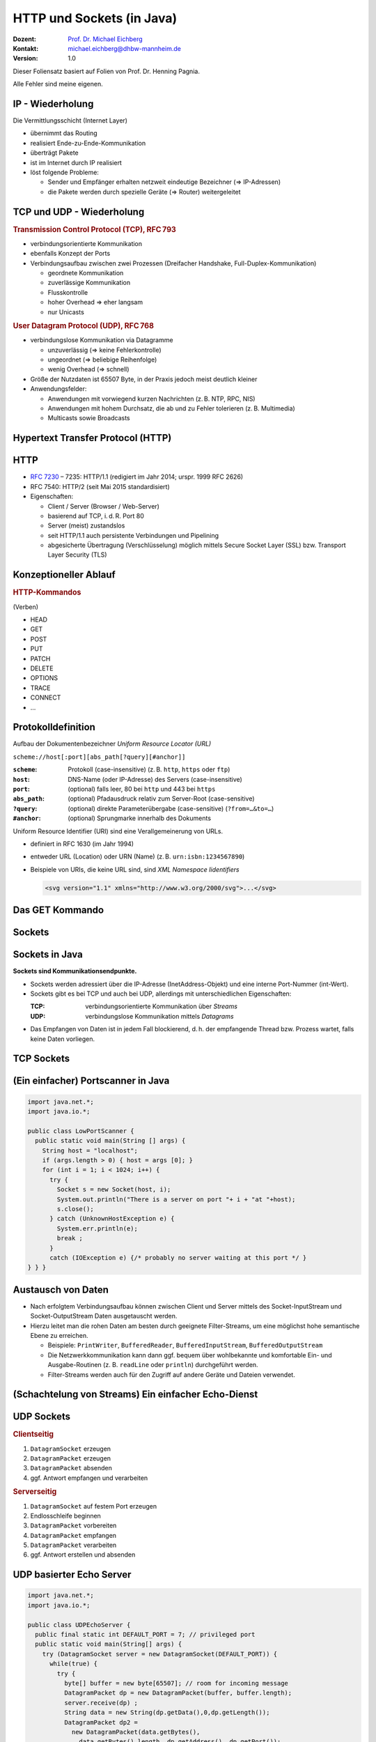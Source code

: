 .. meta:: 
    :author: Michael Eichberg
    :keywords: "HTTP", "Sockets"
    :description lang=de: HTTP und Socketprogrammierung
    :description lang=en: HTTP amd Sockets
    :id: lecture-ds-http-and-sockets-java
    :first-slide: last-viewed
    :exercises-master-password: WirklichSchwierig!

.. |html-source| source::
    :prefix: https://delors.github.io/
    :suffix: .html
.. |pdf-source| source::
    :prefix: https://delors.github.io/
    :suffix: .html.pdf
.. |at| unicode:: 0x40

.. role:: incremental
.. role:: eng
.. role:: ger
.. role:: ger-quote
.. role:: minor
.. role:: obsolete
.. role:: dhbw-red
.. role:: dhbw-gray
.. role:: dhbw-light-gray
.. role:: the-blue
.. role:: the-green
.. role:: the-orange
.. role:: shiny-green
.. role:: shiny-red
.. role:: black
.. role:: dark-red
.. role:: huge

.. role:: raw-html(raw)
   :format: html



HTTP und Sockets (in Java)
=============================

.. container:: line-above padding-bottom-1em

  :Dozent: `Prof. Dr. Michael Eichberg <https://delors.github.io/cv/folien.rst.html>`__
  :Kontakt: michael.eichberg@dhbw-mannheim.de
  :Version: 1.0

.. supplemental::

  :Folien: 
      :HTML: |html-source|

      :PDF: |pdf-source|
      
  :Fehler auf Folien melden:
      https://github.com/Delors/delors.github.io/issues

.. container:: footer-left tiny 

    Dieser Foliensatz basiert auf Folien von Prof. Dr. Henning Pagnia.
    
    Alle Fehler sind meine eigenen.



IP - Wiederholung
--------------------------------------

Die Vermittlungsschicht (Internet Layer)

- übernimmt das Routing
- realisiert Ende-zu-Ende-Kommunikation
- überträgt Pakete
- ist im Internet durch IP realisiert
- löst folgende Probleme:

  - Sender und Empfänger erhalten netzweit eindeutige Bezeichner (⇒ IP-Adressen)
  - die Pakete werden durch spezielle Geräte (⇒ Router) weitergeleitet



.. class:: smaller

TCP und UDP - Wiederholung 
--------------------------------------

.. container:: two-columns

  .. container:: column

    .. rubric:: Transmission Control Protocol (TCP), RFC 793

    • verbindungsorientierte Kommunikation
    • ebenfalls Konzept der Ports
    • Verbindungsaufbau zwischen zwei Prozessen (Dreifacher Handshake, Full-Duplex-Kommunikation)

      - geordnete Kommunikation
      - zuverlässige Kommunikation
      - Flusskontrolle
      - hoher Overhead ⇒ eher langsam
      - nur Unicasts

  .. container:: column

    .. rubric:: User Datagram Protocol (UDP), RFC 768
    
    • verbindungslose Kommunikation via Datagramme

      - unzuverlässig (⇒ keine Fehlerkontrolle)
      - ungeordnet (⇒ beliebige Reihenfolge)
      - wenig Overhead (⇒ schnell)
    • Größe der Nutzdaten ist 65507 Byte, in der Praxis jedoch meist deutlich kleiner
    • Anwendungsfelder:

      .. class:: smaller

      - Anwendungen mit vorwiegend kurzen Nachrichten (z. B. NTP, RPC, NIS)
      - Anwendungen mit hohem Durchsatz, die ab und zu Fehler tolerieren (z. B. Multimedia)
      - Multicasts sowie Broadcasts



.. class:: new-section transition-scale

Hypertext Transfer Protocol (HTTP)
--------------------------------------



HTTP
--------------------------------------

• `RFC 7230 <http://www.ietf.org/rfc/rfc7230.txt>`__ – 7235: HTTP/1.1 (redigiert im Jahr 2014; urspr. 1999 RFC 2626) 
• RFC 7540: HTTP/2 (seit Mai 2015 standardisiert)
• Eigenschaften:
  
  - Client / Server (Browser / Web-Server)
  - basierend auf TCP, i. d. R. Port 80
  - Server (meist) zustandslos
  - seit HTTP/1.1 auch persistente Verbindungen und Pipelining
  - abgesicherte Übertragung (Verschlüsselung) möglich mittels Secure Socket Layer (SSL) bzw. Transport Layer Security (TLS)



Konzeptioneller Ablauf
--------------------------------------


.. container:: two-columns

  .. container:: center-child-elements

    .. image:: images/http/http.svg
      :width: 1100px

  .. container:: small

    .. rubric:: HTTP-Kommandos 
    
    (:ger-quote:`Verben`)

    - HEAD
    - GET
    - POST
    - PUT
    - PATCH
    - DELETE
    - OPTIONS
    - TRACE
    - CONNECT
    - ...



.. class:: small

Protokolldefinition
--------------------------------------

Aufbau der Dokumentenbezeichner *Uniform Resource Locator (URL)*

.. container:: text-align-center rounded-corners padding-1em dhbw-light-gray-background

  ``scheme://host[:port][abs_path[?query][#anchor]]``

:``scheme``: Protokoll (case-insensitive) (z. B. ``http``, ``https`` oder ``ftp``)
:``host``: DNS-Name (oder IP-Adresse) des Servers (case-insensitive)
:``port``: (optional) falls leer, 80 bei ``http`` und 443 bei ``https`` 
:``abs_path``: (optional) Pfadausdruck relativ zum Server-Root (case-sensitive)
:``?query``: (optional) direkte Parameterübergabe (case-sensitive) (``?from=…&to=…``)
:``#anchor``: (optional) Sprungmarke innerhalb des Dokuments

.. container:: incremental small

  Uniform Resource Identifier (URI) sind eine Verallgemeinerung von URLs.

  - definiert in RFC 1630 (im Jahr 1994)
  - entweder URL (Location) oder URN (Name) (z. B. ``urn:isbn:1234567890``)
  - Beispiele von URIs, die keine URL sind, sind *XML Namespace Iidentifiers*

    .. code:: XML 
      :class: tiny

      <svg version="1.1" xmlns="http://www.w3.org/2000/svg">...</svg>



.. class:: scriptsize

Das GET Kommando
--------------------------------------

.. stack::

  .. layer::

    - Dient dem Anfordern von HTML-Daten vom Server (Request-Methode).
    - Minimale Anfrage:
    
      :Anfrage:

        ::

          GET <Path> HTTP/1.1
          Host: <Hostname>
          Connection: close
          <Leerzeile (CRLF)>

      :Optionen:     
          - Client kann zusätzlich weitere Infos über die Anfrage sowie sich selbst senden.
          - Server sendet Status der Anfrage sowie Infos über sich selbst und ggf. die angeforderte HTML-Datei.

    - Fehlermeldungen werden ggf. vom Server ebenfalls als HTML-Daten verpackt und als Antwort gesendet.

  .. layer:: incremental

    .. rubric:: Beispiel Anfrage des Clients

    .. code:: http

      GET /web/web.php HTTP/1.1
      Host: archive.org
      **CRLF**

    .. rubric:: Beispiel Antwort des Servers

    .. code:: http

      HTTP/1.1 200 OK
      Server: nginx/1.25.1
      Date: Thu, 22 Feb 2024 19:47:11 GMT
      Content-Type: text/html; charset=UTF-8
      Transfer-Encoding: chunked
      Connection: close
      **CRLF**
      <!DOCTYPE html>
      … 
      </html>**CRLF**



.. class:: new-section transition-scale

Sockets
--------------------------------------



Sockets in Java
--------------------------------------

**Sockets sind Kommunikationsendpunkte.**

- Sockets werden adressiert über die IP-Adresse (InetAddress-Objekt) und eine interne Port-Nummer (int-Wert).
- Sockets gibt es bei TCP und auch bei UDP, allerdings mit unterschiedlichen Eigenschaften:

  :TCP: verbindungsorientierte Kommunikation über *Streams*
  :UDP: verbindungslose Kommunikation mittels *Datagrams*
- Das Empfangen von Daten ist in jedem Fall blockierend, d. h. der empfangende Thread bzw. Prozess wartet, falls keine Daten vorliegen.



TCP Sockets
--------------------------------------

.. image:: images/http/tcp_sockets.svg
    :height: 950px
    :align: center


.. supplemental::

  (1) Der Server-Prozess wartet an dem bekannten Server-Port.
  (2) Der Client-Prozess erzeugt einen privaten Socket.
  (3) Der Socket baut zum Server-Prozess eine Verbindung auf – falls der Server die Verbindung akzeptiert.
  (4) Die Kommunikation erfolgt Strom-orientiert: Für beide Parteien wird je ein Eingabestrom und ein Ausgabestrom eingerichtet, über den nun Daten ausgetauscht werden können.
  (5) Wenn alle Daten ausgetauscht wurden, schließen im Allg. beide Parteien die Verbindung.



.. class:: smaller-slide-title

(Ein einfacher) Portscanner in Java
--------------------------------------

.. code:: java
  :class: tiny copy-to-clipboard

  import java.net.*;
  import java.io.*;
  
  public class LowPortScanner {
    public static void main(String [] args) {
      String host = "localhost";
      if (args.length > 0) { host = args [0]; }
      for (int i = 1; i < 1024; i++) {
        try {
          Socket s = new Socket(host, i);
          System.out.println("There is a server on port "+ i + "at "+host);
          s.close();
        } catch (UnknownHostException e) {
          System.err.println(e);
          break ;
        }
        catch (IOException e) {/* probably no server waiting at this port */ }
  } } }





Austausch von Daten
--------------------------------------

.. class:: incremental

- Nach erfolgtem Verbindungsaufbau können zwischen Client und Server mittels des Socket-InputStream und Socket-OutputStream Daten ausgetauscht werden.
- Hierzu leitet man die rohen Daten am besten durch geeignete Filter-Streams, um eine möglichst hohe semantische Ebene zu erreichen.

  - Beispiele: ``PrintWriter``, ``BufferedReader``, ``BufferedInputStream``, ``BufferedOutputStream``
  - Die Netzwerkkommunikation kann dann ggf. bequem über wohlbekannte und komfortable Ein- und Ausgabe-Routinen (z. B. ``readLine`` oder ``println``) durchgeführt werden.
  - Filter-Streams werden auch für den Zugriff auf andere Geräte und Dateien verwendet.


.. supplemental::

  Durch die Verwendung des *Decorater-Patterns* können die Filter-Streams beliebig geschachtelt werden und vielfältig verwendet werden. Dies macht die Anwendungsprogrammierung  einfacher und erlaubt zum Beispiel das einfache Umwandeln von Zeichenketten, Datenkomprimierung, Verschlüsselung, usw.



.. class:: smaller-slide-title
  
(Schachtelung von Streams) Ein einfacher Echo-Dienst 
------------------------------------------------------

.. stack:: tiny

  .. layer::
        
    .. code:: java
      :class: copy-to-clipboard

      import java.net.*;
      import java.io.*;

      public class EchoClient {
        public static void main(String[] args) throws IOException {
          BufferedReader userIn = new BufferedReader(new InputStreamReader(System.in));
          while (true) {
            String theLine = userIn.readLine();
            if (theLine.equals(".")) break;
            try (Socket s = new Socket("localhost"/*hostname*/, 7/*serverPort*/)) {
              BufferedReader networkIn = 
                  new BufferedReader(new InputStreamReader(s.getInputStream()));
              PrintWriter networkOut = new PrintWriter(s.getOutputStream());
              networkOut.println(theLine);
              networkOut.flush();
              System.out.println(networkIn.readLine());
            }
      } } }

  .. layer:: incremental

    .. code:: java
      :class: copy-to-clipboard

      import java.net.*;
      import java.io.*;

      public class EchoServer {
        public static void main(String[] args) {
          BufferedReader in = null ;
          try {
            ServerSocket server = new ServerSocket(7 /*DEFAULT PORT*/);
            while (true) {
              try (Socket con = server.accept()) {
                in = new BufferedReader(new InputStreamReader(con.getInputStream()));
                PrintWriter out = new PrintWriter(con.getOutputStream());
                out.println(in.readLine()) ;
                out.flush() ;
              } catch (IOException e) { System.err.println(e); }
            } 
          } catch (IOException e) { System.err.println(e); }
      } }



UDP Sockets
--------------------------------------

.. container:: two-columns

  .. container:: column no-separator

    .. rubric:: Clientseitig

    1. ``DatagramSocket`` erzeugen
    2. ``DatagramPacket`` erzeugen 
    3. ``DatagramPacket`` absenden
    4. ggf. Antwort empfangen und verarbeiten


  .. container:: column 

    .. rubric:: Serverseitig

    1. ``DatagramSocket`` auf festem Port erzeugen
    2. Endlosschleife beginnen
    3. ``DatagramPacket`` vorbereiten
    4. ``DatagramPacket`` empfangen
    5. ``DatagramPacket`` verarbeiten
    6. ggf. Antwort erstellen und absenden



.. class:: smaller-slide-title
  
UDP basierter Echo Server
------------------------------------------------------

.. container:: tiny

  .. code:: java
    :class: copy-to-clipboard

    import java.net.*;
    import java.io.*;

    public class UDPEchoServer {
      public final static int DEFAULT_PORT = 7; // privileged port
      public static void main(String[] args) {
        try (DatagramSocket server = new DatagramSocket(DEFAULT_PORT)) {
          while(true) {
            try {
              byte[] buffer = new byte[65507]; // room for incoming message
              DatagramPacket dp = new DatagramPacket(buffer, buffer.length);
              server.receive(dp) ;
              String data = new String(dp.getData(),0,dp.getLength());
              DatagramPacket dp2 = 
                new DatagramPacket(data.getBytes(),
                  data.getBytes().length, dp.getAddress(), dp.getPort());
              server.send(dp2) ;
            } catch (IOException e) {System.err.println(e);}
        } }
    } }



.. class:: integrated-exercise transition-fade

Übung 
------------------------------------------------------

.. exercise:: Ein einfacher HTTP-Client

  .. class:: list-with-explanations smaller

  (a) Schreiben Sie einen HTTP-Client, der den Server ``www.michael-eichberg.de`` kontaktiert, die Datei ``/index.html`` anfordert und die Antwort des Servers auf dem Bildschirm ausgibt.

      Verwenden Sie HTTP/1.1 und eine Struktur ähnlich dem in der Vorlesung vorgestellten Echo-Client.

      Senden Sie das GET-Kommando, die Host-Zeile sowie eine Leerzeile als Strings an den Server.
  (b) Modifizieren Sie Ihren Client, so dass eine URL als Kommandozeilenparameter akzeptiert wird.

      Verwenden Sie die (existierende) Klasse URL, um die angegebene URL zu zerlegen.
  (c) Modifizieren Sie Ihr Programm, so dass die Antwort des Servers als lokale Datei abgespeichert wird. Laden Sie die Datei zum Anzeigen in einen Browser.

      Nutzen Sie die Klasse ``FileOutputStream`` oder ``FileWriter`` zum Speichern der Datei.

      Kann Ihr Programm auch Bilddateien (z. B. "/exercises/star.jpg") korrekt speichern?


  .. solution::
    :pwd: a-b-c 

    Zu (a):

    .. code:: java
      :class: copy-to-clipboard smaller
    
      import java.net.*;
      import java.io.*;
      public class HTTPClient {
        public static void main(String [] args){
          BufferedReader in = null ;
          PrintWriter out = null ;
          String hostname = "www.michael-eichberg.de";
          String filename = "/index.html";
          try(Socket s = new Socket(hostname ,80) ;){
            
            in = new BufferedReader(new InputStreamReader(s.getInputStream()));
            out = new PrintWriter(s.getOutputStream());
            out.print("GET " + url.getFile() + " HTTP/1.1\r\n");
            out.print("HOST: " + url.getHost()+ "\r\n");
            out.print("Connection: close"+ "\r\n");
            out.print("\r\n");
            out.flush();
            String line = null;
            while ((line = in.readLine()) != null){
              System.out.println (line);
            }
            
          } catch(Exception e){e.printStackTrace();}
        }
      }

    Zu (b) und (c):

    .. code:: java
      :class: copy-to-clipboard smaller

      import java.net.*;
      import java.io.*;

      public class HTTPGet {
          public static void getFile(URL url) {
              int c;
              FileOutputStream f = null;
              System.err.println("Connecting to " + url.getHost());
              try (Socket s = new Socket(url.getHost(), 80); // connect to server
                      var in = new BufferedInputStream(s.getInputStream());
                      var out = new PrintWriter(s.getOutputStream());) {
                  int pos = url.getFile().lastIndexOf("/");
                  System.err.println("-> new file: " + url.getFile().substring(pos + 1));
                  f = new FileOutputStream(url.getFile().substring(pos + 1));
                  System.err.print("** Anfordern von <" + url + "> ...");
                  out.print("GET " + url.getFile() + " HTTP/1.1\r\n");
                  out.print("HOST: " + url.getHost()+ "\r\n");
                  out.print("Connection: close"+ "\r\n");
                  out.print("\r\n");
                  out.flush();
                  System.err.print(" request sent ");
                  // skip HTTP/1.x header data up to ’CR LF CR LF’
                  while (true) {
                      if (in.read() == 13) // CR
                          if (in.read() == 10) // LF
                              if (in.read() == 13) // CR
                                  if (in.read() == 10) { // LF
                                      System.err.println("... removing meta data ");
                                      break; // CRLF CRLF found; content follows
                                  }
                  }
                  while ((c = in.read()) != -1) {
                      f.write(c); // store data into local file
                      System.err.print((char) c);
                  }
                  f.close();
                  System.err.println(" ... done.");

              } catch (Exception e) {
                  System.err.println(e);
              }
          }

          /**
           * Downloads a file from a given URL. 
           * (Example: "java HTTPGet.java http://www.google.de/index.html")
           * 
           * @param args URL of the file to be downloaded. E.g.,
           *             "http://www.michael-eichberg.de/index.html".
           *              
           */
          public static void main(String args[]) {
              try {
                  if (args.length < 1) {
                      System.err.println("[ERROR] URL missing.");
                      System.out.println("java HttpGet.java <url>");
                      System.exit(-1);
                  } else {
                      URL myUrl = URI.create(args[0]).toURL();
                      getFile(myUrl);
                  }
              } catch (MalformedURLException e) {
                  System.err.println("Invalid URL: " + e);
                  System.exit(-2);
              }
          }
      }



.. class:: integrated-exercise

Übung 
------------------------------------------------------

.. exercise:: Protokollaggregation

  Schreiben Sie ein UDP-basiertes Java-Programm, mit dem sich Protokoll-Meldungen auf einem Server zentral anzeigen lassen. Das Programm soll aus mehreren Clients und einem Server bestehen. Jeder Client liest von der Tastatur eine Eingabezeile in Form eines Strings ein, der dann sofort zum Server gesendet wird. Der Server wartet auf Port 4999 und empfängt die Meldungen beliebiger Clients, die er dann unmittelbar ausgibt.

  .. solution:: 
    :pwd: Nun mit UDP.
    
    .. code:: java
      :class: copy-to-clipboard smaller

      import java.net.*;

      public class SyslogServer {
        public final static int DEFAULT_PORT = 4999;
        public final static int MAX_PACKET_SIZE = 65507;

        public static void main(String[] args) {
          try (
                var socket = new DatagramSocket(DEFAULT_PORT);) {
            System.out.println("∗∗∗ SyslogServer ***");
            while (true) {
              try {
                byte[] buffer = new byte[MAX_PACKET_SIZE];
                DatagramPacket dp = new DatagramPacket(buffer, buffer.length);
                socket.receive(dp); // wait for new message
                String s = new String(dp.getData(), 0, dp.getLength());
                System.out.println("[" + dp.getAddress() +
                        ":" + dp.getPort() + "] " + s);
              } catch (Exception e) {
                System.err.println(e);
              }
            } // while
          } catch (Exception e) {
            System.err.println(e);
          }
        }
      }

    .. code:: java
      :class: copy-to-clipboard smaller

      import java.net.*;
      import java.io.*;

      class SyslogClient {
        public final static int DEFAULT_SERVER_PORT = 4999;
        public final static int MAX_PACKET_SIZE = 65507;

        public static void main(String[] args) {
          final String hostname = "localhost";
          try (final var socket = new DatagramSocket();) {
            InetAddress host = InetAddress.getByName(hostname);
            BufferedReader userIn = 
                new BufferedReader(new InputStreamReader(System.in));
            System.out.println(
                "[INFO] SyslogClient: type message to send or <CTRL + d> to exit.");
            do {
              System.out.print("> "); // user prompt
              String s = userIn.readLine();
              if (s == null)
                break; // CTRL+d has been pressed
              byte[] data = s.getBytes();
              if (data.length > MAX_PACKET_SIZE)
                System.err.println("Message too large.");
              DatagramPacket dp = 
                  new DatagramPacket(data, data.length, host, DEFAULT_SERVER_PORT);
              socket.send(dp);
            } while (true);
          } catch (Exception e) {
            System.err.println(e);
          }
        }
      }